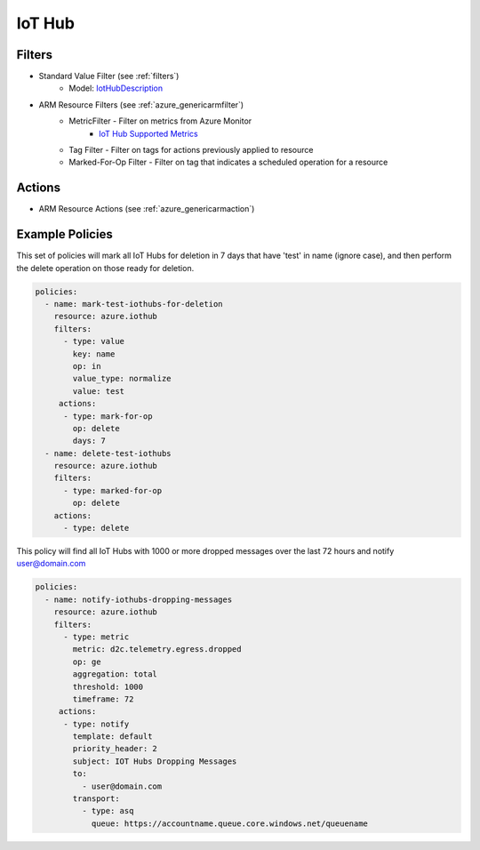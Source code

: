 .. _azure_iothub:

IoT Hub
=======

Filters
-------
- Standard Value Filter (see :ref:`filters`)
    - Model: `IotHubDescription <https://docs.microsoft.com/en-us/python/api/azure.mgmt.iothub.models.iothubdescription?view=azure-python>`_
- ARM Resource Filters (see :ref:`azure_genericarmfilter`)
    - MetricFilter - Filter on metrics from Azure Monitor
        - `IoT Hub Supported Metrics <https://docs.microsoft.com/en-us/azure/monitoring-and-diagnostics/monitoring-supported-metrics#microsoftdevicesiothubs/>`_
    - Tag Filter - Filter on tags for actions previously applied to resource
    - Marked-For-Op Filter - Filter on tag that indicates a scheduled operation for a resource

Actions
-------
- ARM Resource Actions (see :ref:`azure_genericarmaction`)

Example Policies
----------------

This set of policies will mark all IoT Hubs for deletion in 7 days that have 'test' in name (ignore case),
and then perform the delete operation on those ready for deletion.

.. code-block:: yaml

    policies:
      - name: mark-test-iothubs-for-deletion
        resource: azure.iothub
        filters:
          - type: value
            key: name
            op: in
            value_type: normalize
            value: test
         actions:
          - type: mark-for-op
            op: delete
            days: 7
      - name: delete-test-iothubs
        resource: azure.iothub
        filters:
          - type: marked-for-op
            op: delete
        actions:
          - type: delete

This policy will find all IoT Hubs with 1000 or more dropped messages over the last 72 hours and notify user@domain.com

.. code-block:: yaml

    policies:
      - name: notify-iothubs-dropping-messages
        resource: azure.iothub
        filters:
          - type: metric
            metric: d2c.telemetry.egress.dropped
            op: ge
            aggregation: total
            threshold: 1000
            timeframe: 72
         actions:
          - type: notify
            template: default
            priority_header: 2
            subject: IOT Hubs Dropping Messages
            to:
              - user@domain.com
            transport:
              - type: asq
                queue: https://accountname.queue.core.windows.net/queuename
